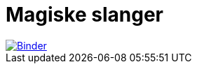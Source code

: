 = Magiske slanger

[link=https://mybinder.org/v2/gh/sindre-nistad/bouvet-one-2023-mars-magiske-slanger/main?labpath=index.ipynb]
image::https://mybinder.org/badge_logo.svg[Binder]
